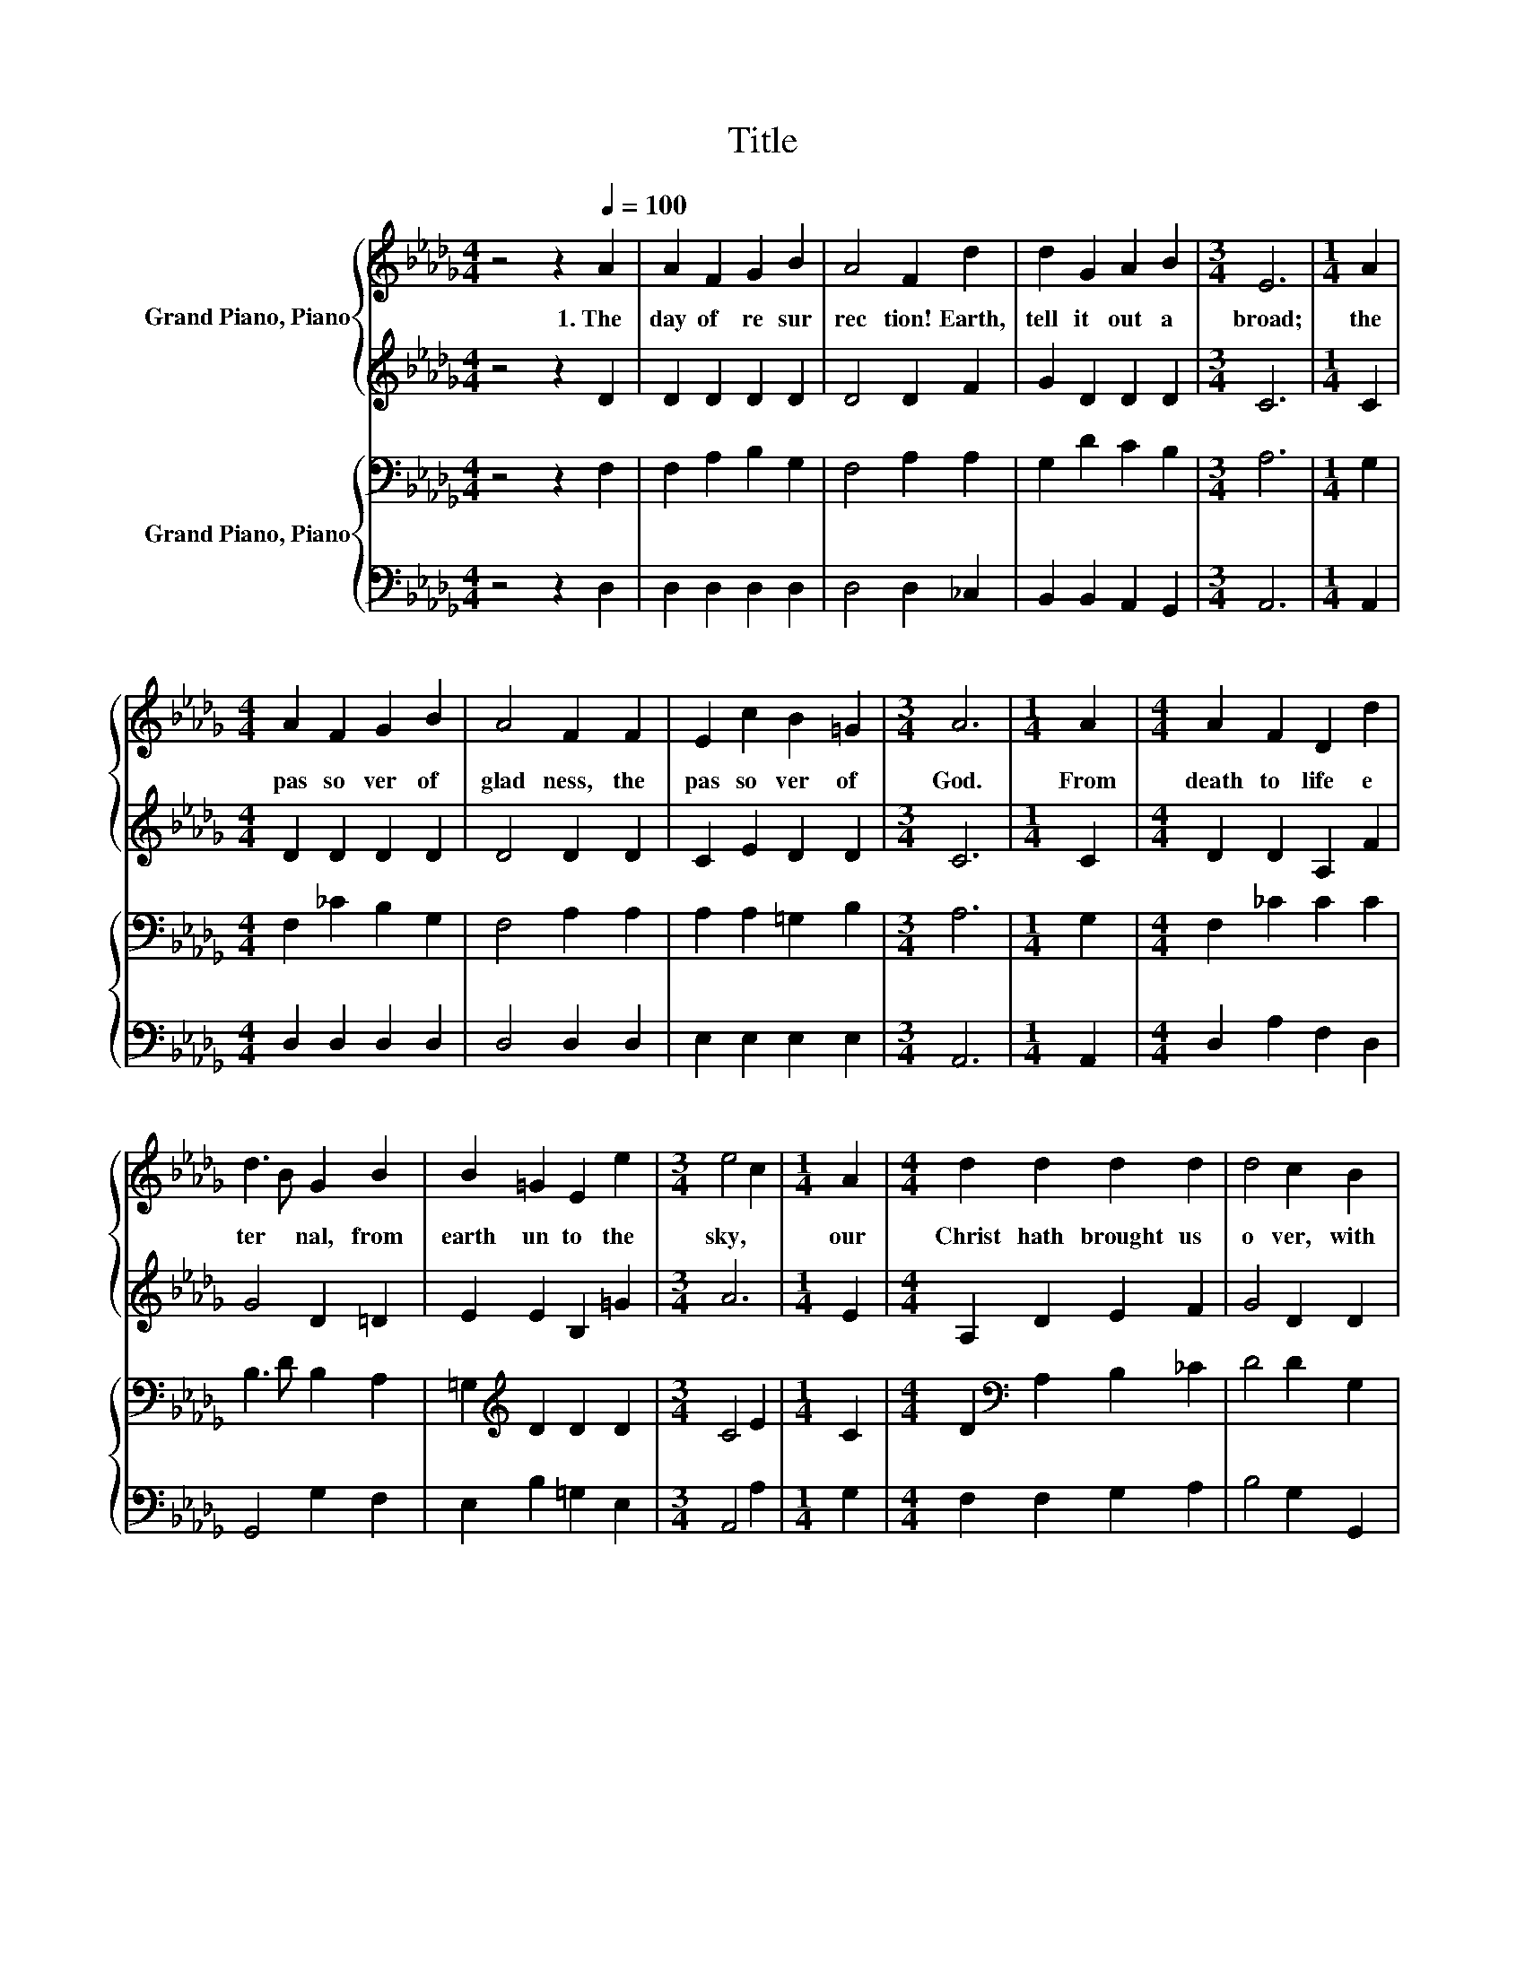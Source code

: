 X:1
T:Title
%%score { 1 | 2 } { 3 | 4 }
L:1/8
M:4/4
K:Db
V:1 treble nm="Grand Piano, Piano"
V:2 treble 
V:3 bass nm="Grand Piano, Piano"
V:4 bass 
V:1
 z4 z2[Q:1/4=100] A2 | A2 F2 G2 B2 | A4 F2 d2 | d2 G2 A2 B2 |[M:3/4] E6 |[M:1/4] A2 | %6
w: 1.~The~|day~ of~ re sur|rec tion!~ Earth,~|tell~ it~ out~ a|broad;~|the~|
[M:4/4] A2 F2 G2 B2 | A4 F2 F2 | E2 c2 B2 =G2 |[M:3/4] A6 |[M:1/4] A2 |[M:4/4] A2 F2 D2 d2 | %12
w: pas so ver~ of~|glad ness,~ the~|pas so ver~ of~|God.~|From~|death~ to~ life~ e|
 d3 B G2 B2 | B2 =G2 E2 e2 |[M:3/4] e4 c2 |[M:1/4] A2 |[M:4/4] d2 d2 d2 d2 | d4 c2 B2 | %18
w: ter * nal,~ from~|earth~ un to~ the~|sky,~ *|our~|Christ~ hath~ brought~ us~|o ver,~ with~|
 A2 F2 E2 C2 |[M:3/4] D6 |] %20
w: hymns~ of~ vic to|ry.~|
V:2
 z4 z2 D2 | D2 D2 D2 D2 | D4 D2 F2 | G2 D2 D2 D2 |[M:3/4] C6 |[M:1/4] C2 |[M:4/4] D2 D2 D2 D2 | %7
 D4 D2 D2 | C2 E2 D2 D2 |[M:3/4] C6 |[M:1/4] C2 |[M:4/4] D2 D2 A,2 F2 | G4 D2 =D2 | E2 E2 B,2 =G2 | %14
[M:3/4] A6 |[M:1/4] E2 |[M:4/4] A,2 D2 E2 F2 | G4 D2 D2 | D2 D2 A,2 A,2 |[M:3/4] A,6 |] %20
V:3
 z4 z2 F,2 | F,2 A,2 B,2 G,2 | F,4 A,2 A,2 | G,2 D2 C2 B,2 |[M:3/4] A,6 |[M:1/4] G,2 | %6
[M:4/4] F,2 _C2 B,2 G,2 | F,4 A,2 A,2 | A,2 A,2 =G,2 B,2 |[M:3/4] A,6 |[M:1/4] G,2 | %11
[M:4/4] F,2 _C2 C2 C2 | B,3 D B,2 A,2 | =G,2[K:treble] D2 D2 D2 |[M:3/4] C4 E2 |[M:1/4] C2 | %16
[M:4/4] D2[K:bass] A,2 B,2 _C2 | D4 D2 G,2 | F,2 A,2 G,2 E,2 |[M:3/4] F,6 |] %20
V:4
 z4 z2 D,2 | D,2 D,2 D,2 D,2 | D,4 D,2 _C,2 | B,,2 B,,2 A,,2 G,,2 |[M:3/4] A,,6 |[M:1/4] A,,2 | %6
[M:4/4] D,2 D,2 D,2 D,2 | D,4 D,2 D,2 | E,2 E,2 E,2 E,2 |[M:3/4] A,,6 |[M:1/4] A,,2 | %11
[M:4/4] D,2 A,2 F,2 D,2 | G,,4 G,2 F,2 | E,2 B,2 =G,2 E,2 |[M:3/4] A,,4 A,2 |[M:1/4] G,2 | %16
[M:4/4] F,2 F,2 G,2 A,2 | B,4 G,2 G,,2 | A,,2 A,,2 A,,2 A,,2 |[M:3/4] D,6 |] %20

